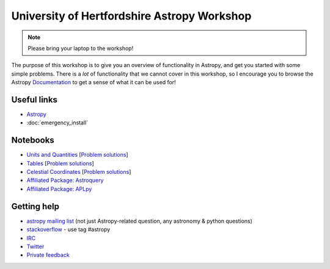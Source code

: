 University of Hertfordshire Astropy Workshop
============================================

.. note:: Please bring your laptop to the workshop!

The purpose of this workshop is to give you an overview of functionality in
Astropy, and get you started with some simple problems. There is a *lot* of
functionality that we cannot cover in this workshop, so I encourage you to
browse the Astropy `Documentation <http://docs.astropy.org>`_ to get a sense
of what it can be used for!

Useful links
------------

* `Astropy <http://www.astropy.org>`_
* :doc:`emergency_install`

Notebooks
---------

.. TODO: FITS

* `Units and Quantities <http://mpia.de/~robitaille/astropy4herts/notebooks/Unit%20Conversion.html>`_ [`Problem solutions <http://mpia.de/~robitaille/astropy4herts/notebooks/Unit%20Conversion%20-%20Solutions.html>`_]
* `Tables <http://mpia.de/~robitaille/astropy4herts/notebooks/Tables.html>`_ [`Problem solutions <http://mpia.de/~robitaille/astropy4herts/notebooks/Tables%20-%20Solutions.html>`_]
* `Celestial Coordinates <http://mpia.de/~robitaille/astropy4herts/notebooks/Celestial%20Coordinates.html>`_ [`Problem solutions <http://mpia.de/~robitaille/astropy4herts/notebooks/Celestial%20Coordinates%20-%20Solutions.html>`_]
* `Affiliated Package: Astroquery <http://mpia.de/~robitaille/astropy4herts/notebooks/Affiliated%20Package%20-%20Astroquery.html>`_
* `Affiliated Package: APLpy <http://mpia.de/~robitaille/astropy4herts/notebooks/Affiliated%20Package%20-%20APLpy.html>`_

Getting help
------------

* `astropy mailing list <http://mail.scipy.org/mailman/listinfo/astropy>`_ (not just Astropy-related question, any astronomy & python questions)
* `stackoverflow <http://stackoverflow.com>`_ - use tag #astropy
* `IRC <http://webchat.freenode.net/?channels=astropy>`_
* `Twitter <https://twitter.com/astropy>`_
* `Private feedback <mailto:astropy-feedback@googlegroups.com>`_